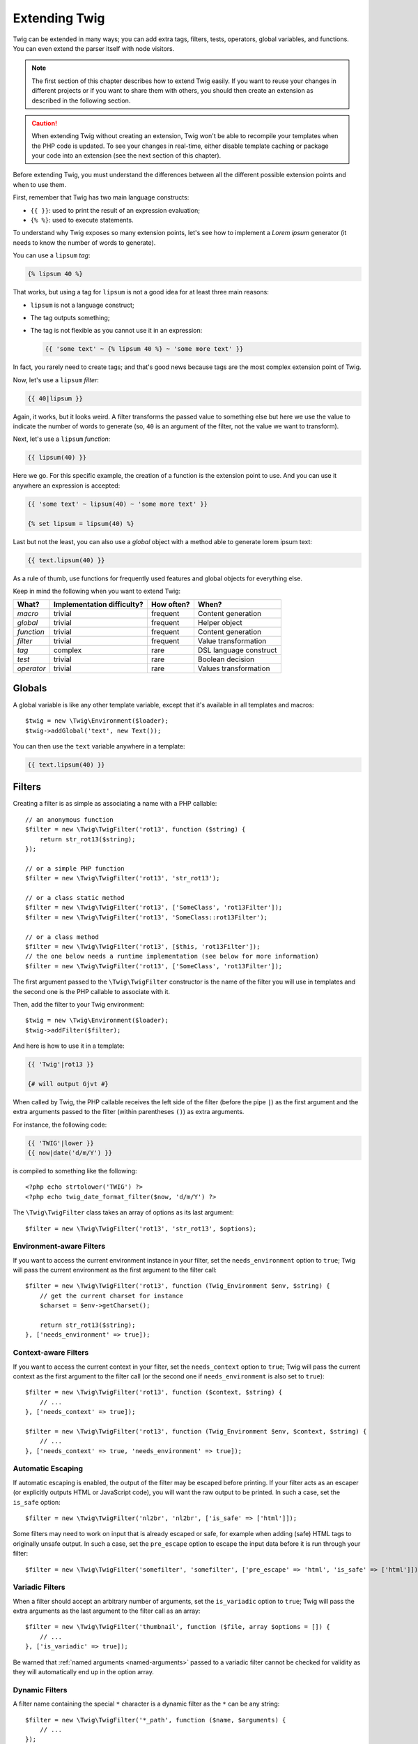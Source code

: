 Extending Twig
==============

Twig can be extended in many ways; you can add extra tags, filters, tests,
operators, global variables, and functions. You can even extend the parser
itself with node visitors.

.. note::

    The first section of this chapter describes how to extend Twig easily. If
    you want to reuse your changes in different projects or if you want to
    share them with others, you should then create an extension as described
    in the following section.

.. caution::

    When extending Twig without creating an extension, Twig won't be able to
    recompile your templates when the PHP code is updated. To see your changes
    in real-time, either disable template caching or package your code into an
    extension (see the next section of this chapter).

Before extending Twig, you must understand the differences between all the
different possible extension points and when to use them.

First, remember that Twig has two main language constructs:

* ``{{ }}``: used to print the result of an expression evaluation;

* ``{% %}``: used to execute statements.

To understand why Twig exposes so many extension points, let's see how to
implement a *Lorem ipsum* generator (it needs to know the number of words to
generate).

You can use a ``lipsum`` *tag*:

.. code-block:: jinja

    {% lipsum 40 %}

That works, but using a tag for ``lipsum`` is not a good idea for at least
three main reasons:

* ``lipsum`` is not a language construct;
* The tag outputs something;
* The tag is not flexible as you cannot use it in an expression:

  .. code-block:: jinja

      {{ 'some text' ~ {% lipsum 40 %} ~ 'some more text' }}

In fact, you rarely need to create tags; and that's good news because tags are
the most complex extension point of Twig.

Now, let's use a ``lipsum`` *filter*:

.. code-block:: jinja

    {{ 40|lipsum }}

Again, it works, but it looks weird. A filter transforms the passed value to
something else but here we use the value to indicate the number of words to
generate (so, ``40`` is an argument of the filter, not the value we want to
transform).

Next, let's use a ``lipsum`` *function*:

.. code-block:: jinja

    {{ lipsum(40) }}

Here we go. For this specific example, the creation of a function is the
extension point to use. And you can use it anywhere an expression is accepted:

.. code-block:: jinja

    {{ 'some text' ~ lipsum(40) ~ 'some more text' }}

    {% set lipsum = lipsum(40) %}

Last but not the least, you can also use a *global* object with a method able
to generate lorem ipsum text:

.. code-block:: jinja

    {{ text.lipsum(40) }}

As a rule of thumb, use functions for frequently used features and global
objects for everything else.

Keep in mind the following when you want to extend Twig:

========== ========================== ========== =========================
What?      Implementation difficulty? How often? When?
========== ========================== ========== =========================
*macro*    trivial                    frequent   Content generation
*global*   trivial                    frequent   Helper object
*function* trivial                    frequent   Content generation
*filter*   trivial                    frequent   Value transformation
*tag*      complex                    rare       DSL language construct
*test*     trivial                    rare       Boolean decision
*operator* trivial                    rare       Values transformation
========== ========================== ========== =========================

Globals
-------

A global variable is like any other template variable, except that it's
available in all templates and macros::

    $twig = new \Twig\Environment($loader);
    $twig->addGlobal('text', new Text());

You can then use the ``text`` variable anywhere in a template:

.. code-block:: jinja

    {{ text.lipsum(40) }}

Filters
-------

Creating a filter is as simple as associating a name with a PHP callable::

    // an anonymous function
    $filter = new \Twig\TwigFilter('rot13', function ($string) {
        return str_rot13($string);
    });

    // or a simple PHP function
    $filter = new \Twig\TwigFilter('rot13', 'str_rot13');

    // or a class static method
    $filter = new \Twig\TwigFilter('rot13', ['SomeClass', 'rot13Filter']);
    $filter = new \Twig\TwigFilter('rot13', 'SomeClass::rot13Filter');

    // or a class method
    $filter = new \Twig\TwigFilter('rot13', [$this, 'rot13Filter']);
    // the one below needs a runtime implementation (see below for more information)
    $filter = new \Twig\TwigFilter('rot13', ['SomeClass', 'rot13Filter']);

The first argument passed to the ``\Twig\TwigFilter`` constructor is the name of the
filter you will use in templates and the second one is the PHP callable to
associate with it.

Then, add the filter to your Twig environment::

    $twig = new \Twig\Environment($loader);
    $twig->addFilter($filter);

And here is how to use it in a template:

.. code-block:: jinja

    {{ 'Twig'|rot13 }}

    {# will output Gjvt #}

When called by Twig, the PHP callable receives the left side of the filter
(before the pipe ``|``) as the first argument and the extra arguments passed
to the filter (within parentheses ``()``) as extra arguments.

For instance, the following code:

.. code-block:: jinja

    {{ 'TWIG'|lower }}
    {{ now|date('d/m/Y') }}

is compiled to something like the following::

    <?php echo strtolower('TWIG') ?>
    <?php echo twig_date_format_filter($now, 'd/m/Y') ?>

The ``\Twig\TwigFilter`` class takes an array of options as its last argument::

    $filter = new \Twig\TwigFilter('rot13', 'str_rot13', $options);

Environment-aware Filters
~~~~~~~~~~~~~~~~~~~~~~~~~

If you want to access the current environment instance in your filter, set the
``needs_environment`` option to ``true``; Twig will pass the current
environment as the first argument to the filter call::

    $filter = new \Twig\TwigFilter('rot13', function (Twig_Environment $env, $string) {
        // get the current charset for instance
        $charset = $env->getCharset();

        return str_rot13($string);
    }, ['needs_environment' => true]);

Context-aware Filters
~~~~~~~~~~~~~~~~~~~~~

If you want to access the current context in your filter, set the
``needs_context`` option to ``true``; Twig will pass the current context as
the first argument to the filter call (or the second one if
``needs_environment`` is also set to ``true``)::

    $filter = new \Twig\TwigFilter('rot13', function ($context, $string) {
        // ...
    }, ['needs_context' => true]);

    $filter = new \Twig\TwigFilter('rot13', function (Twig_Environment $env, $context, $string) {
        // ...
    }, ['needs_context' => true, 'needs_environment' => true]);

Automatic Escaping
~~~~~~~~~~~~~~~~~~

If automatic escaping is enabled, the output of the filter may be escaped
before printing. If your filter acts as an escaper (or explicitly outputs HTML
or JavaScript code), you will want the raw output to be printed. In such a
case, set the ``is_safe`` option::

    $filter = new \Twig\TwigFilter('nl2br', 'nl2br', ['is_safe' => ['html']]);

Some filters may need to work on input that is already escaped or safe, for
example when adding (safe) HTML tags to originally unsafe output. In such a
case, set the ``pre_escape`` option to escape the input data before it is run
through your filter::

    $filter = new \Twig\TwigFilter('somefilter', 'somefilter', ['pre_escape' => 'html', 'is_safe' => ['html']]);

Variadic Filters
~~~~~~~~~~~~~~~~

When a filter should accept an arbitrary number of arguments, set the
``is_variadic`` option to ``true``; Twig will pass the extra arguments as the
last argument to the filter call as an array::

    $filter = new \Twig\TwigFilter('thumbnail', function ($file, array $options = []) {
        // ...
    }, ['is_variadic' => true]);

Be warned that :ref:`named arguments <named-arguments>` passed to a variadic
filter cannot be checked for validity as they will automatically end up in the
option array.

Dynamic Filters
~~~~~~~~~~~~~~~

A filter name containing the special ``*`` character is a dynamic filter as
the ``*`` can be any string::

    $filter = new \Twig\TwigFilter('*_path', function ($name, $arguments) {
        // ...
    });

The following filters will be matched by the above defined dynamic filter:

* ``product_path``
* ``category_path``

A dynamic filter can define more than one dynamic parts::

    $filter = new \Twig\TwigFilter('*_path_*', function ($name, $suffix, $arguments) {
        // ...
    });

The filter will receive all dynamic part values before the normal filter
arguments, but after the environment and the context. For instance, a call to
``'foo'|a_path_b()`` will result in the following arguments to be passed to
the filter: ``('a', 'b', 'foo')``.

Deprecated Filters
~~~~~~~~~~~~~~~~~~

You can mark a filter as being deprecated by setting the ``deprecated`` option
to ``true``. You can also give an alternative filter that replaces the
deprecated one when that makes sense::

    $filter = new \Twig\TwigFilter('obsolete', function () {
        // ...
    }, ['deprecated' => true, 'alternative' => 'new_one']);

When a filter is deprecated, Twig emits a deprecation notice when compiling a
template using it. See :ref:`deprecation-notices` for more information.

Functions
---------

Functions are defined in the exact same way as filters, but you need to create
an instance of ``\Twig\TwigFunction``::

    $twig = new \Twig\Environment($loader);
    $function = new \Twig\TwigFunction('function_name', function () {
        // ...
    });
    $twig->addFunction($function);

Functions support the same features as filters, except for the ``pre_escape``
and ``preserves_safety`` options.

Tests
-----

Tests are defined in the exact same way as filters and functions, but you need
to create an instance of ``\Twig\TwigTest``::

    $twig = new \Twig\Environment($loader);
    $test = new \Twig\TwigTest('test_name', function () {
        // ...
    });
    $twig->addTest($test);

Tests allow you to create custom application specific logic for evaluating
boolean conditions. As a simple example, let's create a Twig test that checks if
objects are 'red'::

    $twig = new \Twig\Environment($loader);
    $test = new \Twig\TwigTest('red', function ($value) {
        if (isset($value->color) && $value->color == 'red') {
            return true;
        }
        if (isset($value->paint) && $value->paint == 'red') {
            return true;
        }
        return false;
    });
    $twig->addTest($test);

Test functions should always return true/false.

When creating tests you can use the ``node_class`` option to provide custom test
compilation. This is useful if your test can be compiled into PHP primitives.
This is used by many of the tests built into Twig::

    $twig = new \Twig\Environment($loader);
    $test = new \Twig\TwigTest(
        'odd',
        null,
        ['node_class' => \Twig\Node\Expression\Test\OddTest::class]);
    $twig->addTest($test);

    class Twig_Node_Expression_Test_Odd extends \Twig\Node\Expression\TestExpression
    {
        public function compile(\Twig\Compiler $compiler)
        {
            $compiler
                ->raw('(')
                ->subcompile($this->getNode('node'))
                ->raw(' % 2 == 1')
                ->raw(')')
            ;
        }
    }

The above example shows how you can create tests that use a node class. The
node class has access to one sub-node called 'node'. This sub-node contains the
value that is being tested. When the ``odd`` filter is used in code such as:

.. code-block:: jinja

    {% if my_value is odd %}

The ``node`` sub-node will contain an expression of ``my_value``. Node-based
tests also have access to the ``arguments`` node. This node will contain the
various other arguments that have been provided to your test.

If you want to pass a variable number of positional or named arguments to the
test, set the ``is_variadic`` option to ``true``. Tests support dynamic
names (see dynamic filters and functions for the syntax).

Tags
----

One of the most exciting features of a template engine like Twig is the
possibility to define new **language constructs**. This is also the most complex
feature as you need to understand how Twig's internals work.

Most of the time though, a tag is not needed:

* If your tag generates some output, use a **function** instead.

* If your tag modifies some content and returns it, use a **filter** instead.

  For instance, if you want to create a tag that converts a Markdown formatted
  text to HTML, create a ``markdown`` filter instead:

  .. code-block:: jinja

      {{ '**markdown** text'|markdown }}

  If you want use this filter on large amounts of text, wrap it with the
  :doc:`apply <tags/apply>` tag:

  .. code-block:: jinja

      {% apply markdown %}
      Title
      =====

      Much better than creating a tag as you can **compose** filters.
      {% endapply %}

* If your tag does not output anything, but only exists because of a side
  effect, create a **function** that returns nothing and call it via the
  :doc:`filter <tags/do>` tag.

  For instance, if you want to create a tag that logs text, create a ``log``
  function instead and call it via the :doc:`do <tags/do>` tag:

  .. code-block:: jinja

      {% do log('Log some things') %}

If you still want to create a tag for a new language construct, great!

Let's create a simple ``set`` tag that allows the definition of simple
variables from within a template. The tag can be used like follows:

.. code-block:: jinja

    {% set name = "value" %}

    {{ name }}

    {# should output value #}

.. note::

    The ``set`` tag is part of the Core extension and as such is always
    available. The built-in version is slightly more powerful and supports
    multiple assignments by default (cf. the template designers chapter for
    more information).

Three steps are needed to define a new tag:

* Defining a Token Parser class (responsible for parsing the template code);

* Defining a Node class (responsible for converting the parsed code to PHP);

* Registering the tag.

Registering a new tag
~~~~~~~~~~~~~~~~~~~~~

Adding a tag is as simple as calling the ``addTokenParser`` method on the
``\Twig\Environment`` instance::

    $twig = new \Twig\Environment($loader);
    $twig->addTokenParser(new Project_Set_TokenParser());

Defining a Token Parser
~~~~~~~~~~~~~~~~~~~~~~~

Now, let's see the actual code of this class::

    class Project_Set_TokenParser extends \Twig\TokenParser\AbstractTokenParser
    {
        public function parse(\Twig\Token $token)
        {
            $parser = $this->parser;
            $stream = $parser->getStream();

            $name = $stream->expect(\Twig\Token::NAME_TYPE)->getValue();
            $stream->expect(\Twig\Token::OPERATOR_TYPE, '=');
            $value = $parser->getExpressionParser()->parseExpression();
            $stream->expect(\Twig\Token::BLOCK_END_TYPE);

            return new Project_Set_Node($name, $value, $token->getLine(), $this->getTag());
        }

        public function getTag()
        {
            return 'set';
        }
    }

The ``getTag()`` method must return the tag we want to parse, here ``set``.

The ``parse()`` method is invoked whenever the parser encounters a ``set``
tag. It should return a ``\Twig\Node\Node`` instance that represents the node (the
``Project_Set_Node`` calls creating is explained in the next section).

The parsing process is simplified thanks to a bunch of methods you can call
from the token stream (``$this->parser->getStream()``):

* ``getCurrent()``: Gets the current token in the stream.

* ``next()``: Moves to the next token in the stream, *but returns the old one*.

* ``test($type)``, ``test($value)`` or ``test($type, $value)``: Determines whether
  the current token is of a particular type or value (or both). The value may be an
  array of several possible values.

* ``expect($type[, $value[, $message]])``: If the current token isn't of the given
  type/value a syntax error is thrown. Otherwise, if the type and value are correct,
  the token is returned and the stream moves to the next token.

* ``look()``: Looks at the next token without consuming it.

Parsing expressions is done by calling the ``parseExpression()`` like we did for
the ``set`` tag.

.. tip::

    Reading the existing ``TokenParser`` classes is the best way to learn all
    the nitty-gritty details of the parsing process.

Defining a Node
~~~~~~~~~~~~~~~

The ``Project_Set_Node`` class itself is rather simple::

    class Project_Set_Node extends \Twig\Node\Node
    {
        public function __construct($name, \Twig\Node\Expression\AbstractExpression $value, $line, $tag = null)
        {
            parent::__construct(['value' => $value], ['name' => $name], $line, $tag);
        }

        public function compile(\Twig\Compiler $compiler)
        {
            $compiler
                ->addDebugInfo($this)
                ->write('$context[\''.$this->getAttribute('name').'\'] = ')
                ->subcompile($this->getNode('value'))
                ->raw(";\n")
            ;
        }
    }

The compiler implements a fluid interface and provides methods that helps the
developer generate beautiful and readable PHP code:

* ``subcompile()``: Compiles a node.

* ``raw()``: Writes the given string as is.

* ``write()``: Writes the given string by adding indentation at the beginning
  of each line.

* ``string()``: Writes a quoted string.

* ``repr()``: Writes a PHP representation of a given value (see
  ``\Twig\Node\ForNode`` for a usage example).

* ``addDebugInfo()``: Adds the line of the original template file related to
  the current node as a comment.

* ``indent()``: Indents the generated code (see ``\Twig\Node\BlockNode`` for a
  usage example).

* ``outdent()``: Outdents the generated code (see ``\Twig\Node\BlockNode`` for a
  usage example).

.. _creating_extensions:

Creating an Extension
---------------------

The main motivation for writing an extension is to move often used code into a
reusable class like adding support for internationalization. An extension can
define tags, filters, tests, operators, global variables, functions, and node
visitors.

Most of the time, it is useful to create a single extension for your project,
to host all the specific tags and filters you want to add to Twig.

.. tip::

    When packaging your code into an extension, Twig is smart enough to
    recompile your templates whenever you make a change to it (when
    ``auto_reload`` is enabled).

.. note::

    Before writing your own extensions, have a look at the Twig official
    extension repository: https://github.com/twigphp/Twig-extensions.

An extension is a class that implements the following interface::

    interface \Twig\Extension\ExtensionInterface
    {
        /**
         * Returns the token parser instances to add to the existing list.
         *
         * @return \Twig\TokenParser\TokenParserInterface[]
         */
        public function getTokenParsers();

        /**
         * Returns the node visitor instances to add to the existing list.
         *
         * @return \Twig\NodeVisitor\NodeVisitorInterface[]
         */
        public function getNodeVisitors();

        /**
         * Returns a list of filters to add to the existing list.
         *
         * @return \Twig\TwigFilter[]
         */
        public function getFilters();

        /**
         * Returns a list of tests to add to the existing list.
         *
         * @return \Twig\TwigTest[]
         */
        public function getTests();

        /**
         * Returns a list of functions to add to the existing list.
         *
         * @return \Twig\TwigFunction[]
         */
        public function getFunctions();

        /**
         * Returns a list of operators to add to the existing list.
         *
         * @return array<array> First array of unary operators, second array of binary operators
         */
        public function getOperators();
    }

To keep your extension class clean and lean, inherit from the built-in
``\Twig\Extension\AbstractExtension`` class instead of implementing the interface as it provides
empty implementations for all methods:

    class Project_Twig_Extension extends \Twig\Extension\AbstractExtension
    {
    }

Of course, this extension does nothing for now. We will customize it in the
next sections.

Twig does not care where you save your extension on the filesystem, as all
extensions must be registered explicitly to be available in your templates.

You can register an extension by using the ``addExtension()`` method on your
main ``Environment`` object::

    $twig = new \Twig\Environment($loader);
    $twig->addExtension(new Project_Twig_Extension());

.. tip::

    The Twig core extensions are great examples of how extensions work.

Globals
~~~~~~~

Global variables can be registered in an extension via the ``getGlobals()``
method::

    class Project_Twig_Extension extends \Twig\Extension\AbstractExtension implements \Twig\Extension\GlobalsInterface
    {
        public function getGlobals()
        {
            return [
                'text' => new Text(),
            ];
        }

        // ...
    }

Functions
~~~~~~~~~

Functions can be registered in an extension via the ``getFunctions()``
method::

    class Project_Twig_Extension extends \Twig\Extension\AbstractExtension
    {
        public function getFunctions()
        {
            return [
                new \Twig\TwigFunction('lipsum', 'generate_lipsum'),
            ];
        }

        // ...
    }

Filters
~~~~~~~

To add a filter to an extension, you need to override the ``getFilters()``
method. This method must return an array of filters to add to the Twig
environment::

    class Project_Twig_Extension extends \Twig\Extension\AbstractExtension
    {
        public function getFilters()
        {
            return [
                new \Twig\TwigFilter('rot13', 'str_rot13'),
            ];
        }

        // ...
    }

Tags
~~~~

Adding a tag in an extension can be done by overriding the
``getTokenParsers()`` method. This method must return an array of tags to add
to the Twig environment::

    class Project_Twig_Extension extends \Twig\Extension\AbstractExtension
    {
        public function getTokenParsers()
        {
            return [new Project_Set_TokenParser()];
        }

        // ...
    }

In the above code, we have added a single new tag, defined by the
``Project_Set_TokenParser`` class. The ``Project_Set_TokenParser`` class is
responsible for parsing the tag and compiling it to PHP.

Operators
~~~~~~~~~

The ``getOperators()`` methods lets you add new operators. Here is how to add
``!``, ``||``, and ``&&`` operators::

    class Project_Twig_Extension extends \Twig\Extension\AbstractExtension
    {
        public function getOperators()
        {
            return [
                [
                    '!' => ['precedence' => 50, 'class' => \Twig\Node\Expression\Unary\NotUnary::class],
                ],
                [
                    '||' => ['precedence' => 10, 'class' => \Twig\Node\Expression\Binary\OrBinary::class, 'associativity' => \Twig\ExpressionParser::OPERATOR_LEFT],
                    '&&' => ['precedence' => 15, 'class' => \Twig\Node\Expression\Binary\AndBinary::class, 'associativity' => \Twig\ExpressionParser::OPERATOR_LEFT],
                ],
            ];
        }

        // ...
    }

Tests
~~~~~

The ``getTests()`` method lets you add new test functions::

    class Project_Twig_Extension extends \Twig\Extension\AbstractExtension
    {
        public function getTests()
        {
            return [
                new \Twig\TwigTest('even', 'twig_test_even'),
            ];
        }

        // ...
    }

Definition vs Runtime
~~~~~~~~~~~~~~~~~~~~~

Twig filters, functions, and tests runtime implementations can be defined as
any valid PHP callable:

* **functions/static methods**: Simple to implement and fast (used by all Twig
  core extensions); but it is hard for the runtime to depend on external
  objects;

* **closures**: Simple to implement;

* **object methods**: More flexible and required if your runtime code depends
  on external objects.

The simplest way to use methods is to define them on the extension itself::

    class Project_Twig_Extension extends \Twig\Extension\AbstractExtension
    {
        private $rot13Provider;

        public function __construct($rot13Provider)
        {
            $this->rot13Provider = $rot13Provider;
        }

        public function getFunctions()
        {
            return [
                new \Twig\TwigFunction('rot13', [$this, 'rot13']),
            ];
        }

        public function rot13($value)
        {
            return $this->rot13Provider->rot13($value);
        }
    }

This is very convenient but not recommended as it makes template compilation
depend on runtime dependencies even if they are not needed (think for instance
as a dependency that connects to a database engine).

You can easily decouple the extension definitions from their runtime
implementations by registering a ``\Twig\RuntimeLoader\RuntimeLoaderInterface`` instance on
the environment that knows how to instantiate such runtime classes (runtime
classes must be autoload-able)::

    class RuntimeLoader implements \Twig\RuntimeLoader\RuntimeLoaderInterface
    {
        public function load($class)
        {
            // implement the logic to create an instance of $class
            // and inject its dependencies
            // most of the time, it means using your dependency injection container
            if ('Project_Twig_RuntimeExtension' === $class) {
                return new $class(new Rot13Provider());
            } else {
                // ...
            }
        }
    }

    $twig->addRuntimeLoader(new RuntimeLoader());

.. note::

    Twig comes with a PSR-11 compatible runtime loader
    (``\Twig\RuntimeLoader\ContainerRuntimeLoader``).

It is now possible to move the runtime logic to a new
``Project_Twig_RuntimeExtension`` class and use it directly in the extension::

    class Project_Twig_RuntimeExtension
    {
        private $rot13Provider;

        public function __construct($rot13Provider)
        {
            $this->rot13Provider = $rot13Provider;
        }

        public function rot13($value)
        {
            return $this->rot13Provider->rot13($value);
        }
    }

    class Project_Twig_Extension extends \Twig\Extension\AbstractExtension
    {
        public function getFunctions()
        {
            return [
                new \Twig\TwigFunction('rot13', ['Project_Twig_RuntimeExtension', 'rot13']),
                // or
                new \Twig\TwigFunction('rot13', 'Project_Twig_RuntimeExtension::rot13'),
            ];
        }
    }

Overloading
-----------

To overload an already defined filter, test, operator, global variable, or
function, re-define it in an extension and register it **as late as
possible** (order matters)::

    class MyCoreExtension extends \Twig\Extension\AbstractExtension
    {
        public function getFilters()
        {
            return [
                new \Twig\TwigFilter('date', [$this, 'dateFilter']),
            ];
        }

        public function dateFilter($timestamp, $format = 'F j, Y H:i')
        {
            // do something different from the built-in date filter
        }
    }

    $twig = new \Twig\Environment($loader);
    $twig->addExtension(new MyCoreExtension());

Here, we have overloaded the built-in ``date`` filter with a custom one.

If you do the same on the ``\Twig\Environment`` itself, beware that it takes
precedence over any other registered extensions::

    $twig = new \Twig\Environment($loader);
    $twig->addFilter(new \Twig\TwigFilter('date', function ($timestamp, $format = 'F j, Y H:i') {
        // do something different from the built-in date filter
    }));
    // the date filter will come from the above registration, not
    // from the registered extension below
    $twig->addExtension(new MyCoreExtension());

.. caution::

    Note that overloading the built-in Twig elements is not recommended as it
    might be confusing.

Testing an Extension
--------------------

Functional Tests
~~~~~~~~~~~~~~~~

You can create functional tests for extensions simply by creating the
following file structure in your test directory::

    Fixtures/
        filters/
            foo.test
            bar.test
        functions/
            foo.test
            bar.test
        tags/
            foo.test
            bar.test
    IntegrationTest.php

The ``IntegrationTest.php`` file should look like this::

    class Project_Tests_IntegrationTest extends \Twig\Test\IntegrationTestCase
    {
        public function getExtensions()
        {
            return [
                new Project_Twig_Extension1(),
                new Project_Twig_Extension2(),
            ];
        }

        public function getFixturesDir()
        {
            return dirname(__FILE__).'/Fixtures/';
        }
    }

Fixtures examples can be found within the Twig repository
`tests/Twig/Fixtures`_ directory.

Node Tests
~~~~~~~~~~

Testing the node visitors can be complex, so extend your test cases from
``\Twig\Test\NodeTestCase``. Examples can be found in the Twig repository
`tests/Twig/Node`_ directory.

.. _`rot13`:               https://secure.php.net/manual/en/function.str-rot13.php
.. _`tests/Twig/Fixtures`: https://github.com/twigphp/Twig/tree/3.x/test/Twig/Tests/Fixtures
.. _`tests/Twig/Node`:     https://github.com/twigphp/Twig/tree/3.x/test/Twig/Tests/Node
